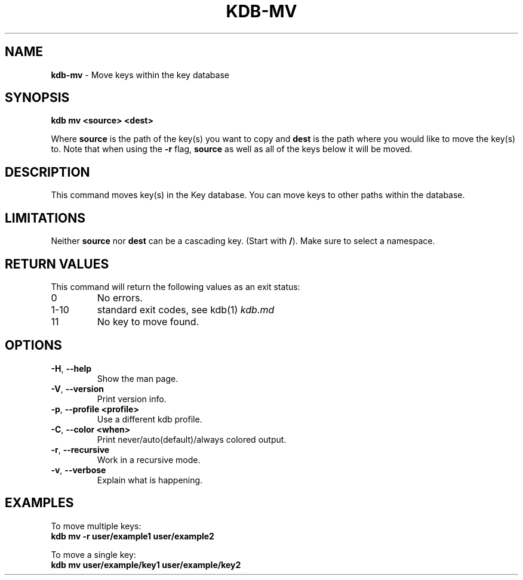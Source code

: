 .\" generated with Ronn/v0.7.3
.\" http://github.com/rtomayko/ronn/tree/0.7.3
.
.TH "KDB\-MV" "1" "May 2018" "" ""
.
.SH "NAME"
\fBkdb\-mv\fR \- Move keys within the key database
.
.SH "SYNOPSIS"
\fBkdb mv <source> <dest>\fR
.
.P
Where \fBsource\fR is the path of the key(s) you want to copy and \fBdest\fR is the path where you would like to move the key(s) to\. Note that when using the \fB\-r\fR flag, \fBsource\fR as well as all of the keys below it will be moved\.
.
.SH "DESCRIPTION"
This command moves key(s) in the Key database\. You can move keys to other paths within the database\.
.
.SH "LIMITATIONS"
Neither \fBsource\fR nor \fBdest\fR can be a cascading key\. (Start with \fB/\fR)\. Make sure to select a namespace\.
.
.SH "RETURN VALUES"
This command will return the following values as an exit status:
.
.TP
0
No errors\.
.
.TP
1\-10
standard exit codes, see kdb(1) \fIkdb\.md\fR
.
.TP
11
No key to move found\.
.
.SH "OPTIONS"
.
.TP
\fB\-H\fR, \fB\-\-help\fR
Show the man page\.
.
.TP
\fB\-V\fR, \fB\-\-version\fR
Print version info\.
.
.TP
\fB\-p\fR, \fB\-\-profile <profile>\fR
Use a different kdb profile\.
.
.TP
\fB\-C\fR, \fB\-\-color <when>\fR
Print never/auto(default)/always colored output\.
.
.TP
\fB\-r\fR, \fB\-\-recursive\fR
Work in a recursive mode\.
.
.TP
\fB\-v\fR, \fB\-\-verbose\fR
Explain what is happening\.
.
.SH "EXAMPLES"
To move multiple keys:
.
.br
\fBkdb mv \-r user/example1 user/example2\fR
.
.P
To move a single key:
.
.br
\fBkdb mv user/example/key1 user/example/key2\fR
